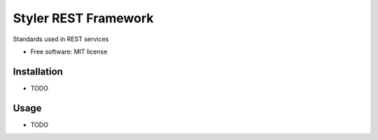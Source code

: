 =====================
Styler REST Framework
=====================


.. image:: https://img.shields.io/pypi/v/styler_rest_framework.svg
        :target: https://pypi.python.org/pypi/styler_rest_framework


Standards used in REST services


* Free software: MIT license


Installation
------------

* TODO


Usage
-----

* TODO
